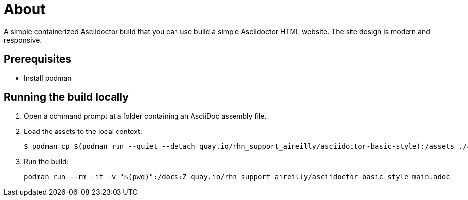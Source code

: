 = About

A simple containerized Asciidoctor build that you can use build a simple Asciidoctor HTML website. The site design is modern and responsive.

== Prerequisites

* Install podman

== Running the build locally

1. Open a command prompt at a folder containing an AsciiDoc assembly file.
2. Load the assets to the local context:
+
```cmd
$ podman cp $(podman run --quiet --detach quay.io/rhn_support_aireilly/asciidoctor-basic-style):/assets ./assets
```
3. Run the build:
+
```cmd
podman run --rm -it -v "$(pwd)":/docs:Z quay.io/rhn_support_aireilly/asciidoctor-basic-style main.adoc
```

